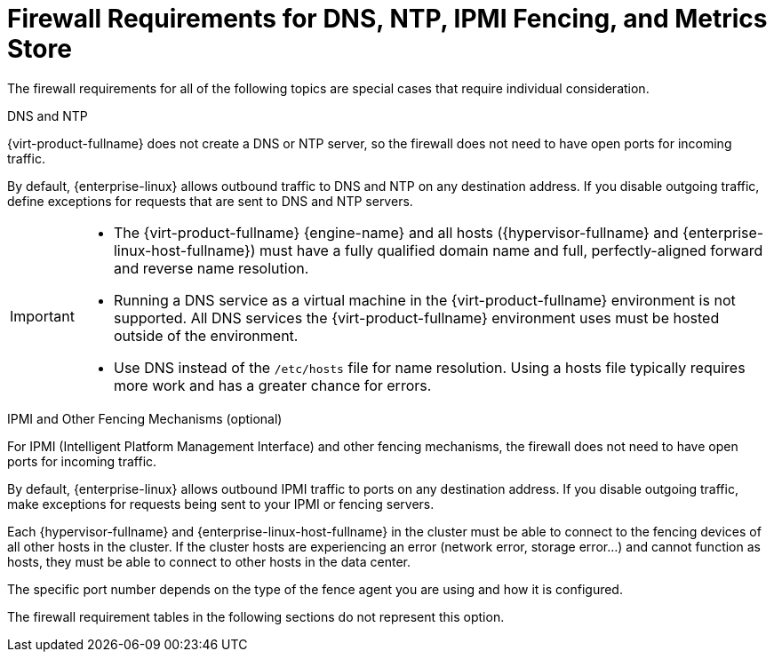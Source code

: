 [id='dns-requirements_{context}']
= Firewall Requirements for DNS, NTP, IPMI Fencing, and Metrics Store

// Included in:
// PPG
// Install

The firewall requirements for all of the following topics are special cases that require individual consideration.

.DNS and NTP

{virt-product-fullname} does not create a DNS or NTP server, so the firewall does not need to have open ports for incoming traffic.

By default, {enterprise-linux} allows outbound traffic to DNS and NTP on any destination address. If you disable outgoing traffic, define exceptions for requests that are sent to DNS and NTP servers.

[IMPORTANT]
====
* The {virt-product-fullname} {engine-name} and all hosts ({hypervisor-fullname} and {enterprise-linux-host-fullname}) must have a fully qualified domain name and full, perfectly-aligned forward and reverse name resolution.
* Running a DNS service as a virtual machine in the {virt-product-fullname} environment is not supported. All DNS services the {virt-product-fullname} environment uses must be hosted outside of the environment.
* Use DNS instead of the `/etc/hosts` file for name resolution. Using a hosts file typically requires more work and has a greater chance for errors.
====

.IPMI and Other Fencing Mechanisms (optional)

For IPMI (Intelligent Platform Management Interface) and other fencing mechanisms, the firewall does not need to have open ports for incoming traffic.

By default, {enterprise-linux} allows outbound IPMI traffic to ports on any destination address. If you disable outgoing traffic, make exceptions for requests being sent to your IPMI or fencing servers.

Each {hypervisor-fullname} and {enterprise-linux-host-fullname} in the cluster must be able to connect to the fencing devices of all other hosts in the cluster. If the cluster hosts are experiencing an error (network error, storage error...) and cannot function as hosts, they must be able to connect to other hosts in the data center.

The specific port number depends on the type of the fence agent you are using and how it is configured.

The firewall requirement tables in the following sections do not represent this option.

// .Metrics Store, Kibana, and ElasticSearch

// For Metrics Store, Kibana, and ElasticSearch, see link:{URL_virt_product_docs}metrics-install-guide/metrics_store_installation_guide.html#Network_configuration_for_metrics_store_virtual_machines[Network Configuration for Metrics Store virtual machines].
 